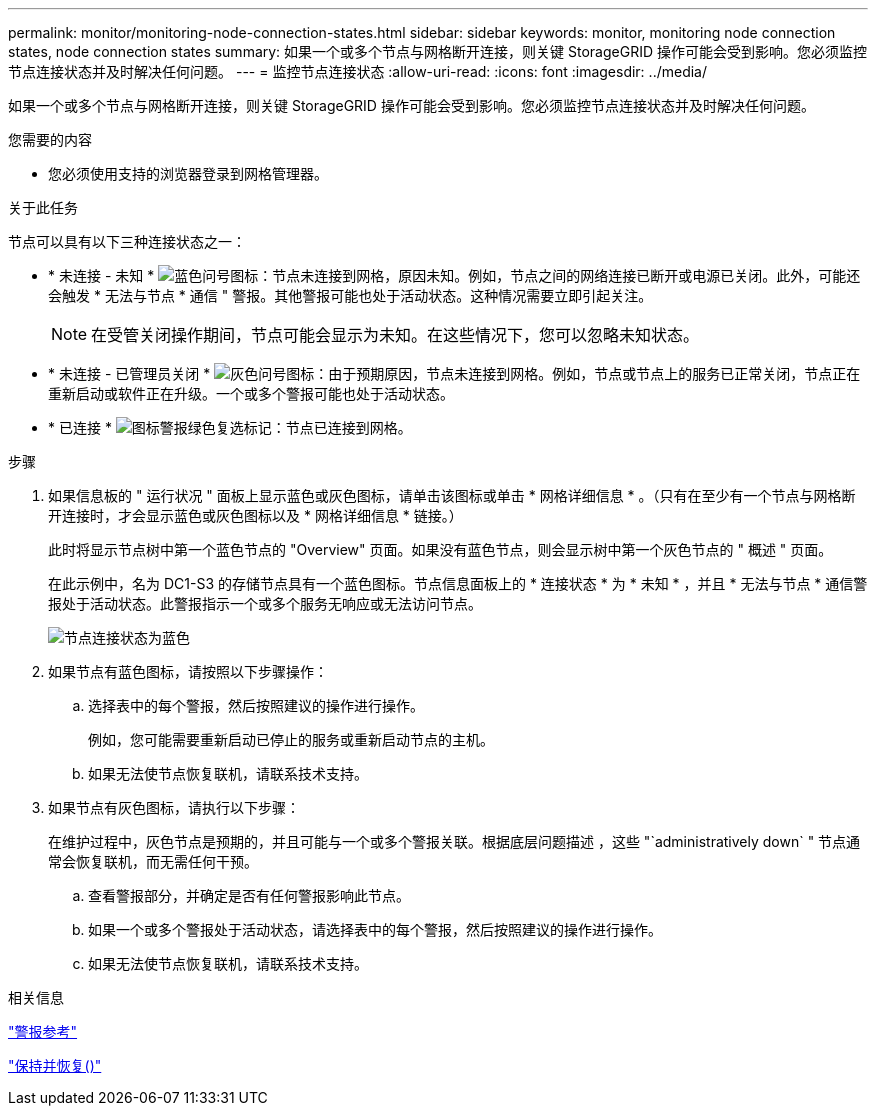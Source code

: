 ---
permalink: monitor/monitoring-node-connection-states.html 
sidebar: sidebar 
keywords: monitor, monitoring node connection states, node connection states 
summary: 如果一个或多个节点与网格断开连接，则关键 StorageGRID 操作可能会受到影响。您必须监控节点连接状态并及时解决任何问题。 
---
= 监控节点连接状态
:allow-uri-read: 
:icons: font
:imagesdir: ../media/


[role="lead"]
如果一个或多个节点与网格断开连接，则关键 StorageGRID 操作可能会受到影响。您必须监控节点连接状态并及时解决任何问题。

.您需要的内容
* 您必须使用支持的浏览器登录到网格管理器。


.关于此任务
节点可以具有以下三种连接状态之一：

* * 未连接 - 未知 * image:../media/icon_alarm_blue_unknown.png["蓝色问号图标"]：节点未连接到网格，原因未知。例如，节点之间的网络连接已断开或电源已关闭。此外，可能还会触发 * 无法与节点 * 通信 " 警报。其他警报可能也处于活动状态。这种情况需要立即引起关注。
+

NOTE: 在受管关闭操作期间，节点可能会显示为未知。在这些情况下，您可以忽略未知状态。

* * 未连接 - 已管理员关闭 * image:../media/icon_alarm_gray_administratively_down.png["灰色问号图标"]：由于预期原因，节点未连接到网格。例如，节点或节点上的服务已正常关闭，节点正在重新启动或软件正在升级。一个或多个警报可能也处于活动状态。
* * 已连接 * image:../media/icon_alert_green_checkmark.png["图标警报绿色复选标记"]：节点已连接到网格。


.步骤
. 如果信息板的 " 运行状况 " 面板上显示蓝色或灰色图标，请单击该图标或单击 * 网格详细信息 * 。（只有在至少有一个节点与网格断开连接时，才会显示蓝色或灰色图标以及 * 网格详细信息 * 链接。）
+
此时将显示节点树中第一个蓝色节点的 "Overview" 页面。如果没有蓝色节点，则会显示树中第一个灰色节点的 " 概述 " 页面。

+
在此示例中，名为 DC1-S3 的存储节点具有一个蓝色图标。节点信息面板上的 * 连接状态 * 为 * 未知 * ，并且 * 无法与节点 * 通信警报处于活动状态。此警报指示一个或多个服务无响应或无法访问节点。

+
image::../media/node_connection_state_blue.png[节点连接状态为蓝色]

. 如果节点有蓝色图标，请按照以下步骤操作：
+
.. 选择表中的每个警报，然后按照建议的操作进行操作。
+
例如，您可能需要重新启动已停止的服务或重新启动节点的主机。

.. 如果无法使节点恢复联机，请联系技术支持。


. 如果节点有灰色图标，请执行以下步骤：
+
在维护过程中，灰色节点是预期的，并且可能与一个或多个警报关联。根据底层问题描述 ，这些 "`administratively down` " 节点通常会恢复联机，而无需任何干预。

+
.. 查看警报部分，并确定是否有任何警报影响此节点。
.. 如果一个或多个警报处于活动状态，请选择表中的每个警报，然后按照建议的操作进行操作。
.. 如果无法使节点恢复联机，请联系技术支持。




.相关信息
link:alerts-reference.html["警报参考"]

link:../maintain/index.html["保持并恢复()"]
